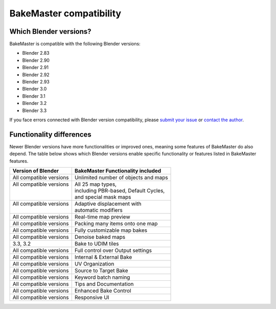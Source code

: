 ========================
BakeMaster compatibility
========================

Which Blender versions?
=======================

BakeMaster is compatible with the following Blender versions:

* Blender 2.83
* Blender 2.90
* Blender 2.91
* Blender 2.92
* Blender 2.93
* Blender 3.0
* Blender 3.1
* Blender 3.2
* Blender 3.3

If you face errors connected with Blender version compatibility, please `submit your issue <https://github.com/KirilStrezikozin/BakeMaster-Blender-Addon/issues/new/choose>`__ or `contact the author <https://bakemaster-blender-addon.readthedocs.io/en/latest/contribute/index.html#contacts>`__.

Functionality differences
=========================

Newer Blender versions have more functionalities or improved ones, meaning some features of BakeMaster do also depend. The table below shows which Blender versions enable specific functionality or features listed in BakeMaster features.

+--------------------------+---------------------------------------+
| Version of Blender       | BakeMaster Functionality included     |
+==========================+=======================================+
| All compatible versions  | Unlimited number of objects and maps  |
+--------------------------+---------------------------------------+
|| All compatible versions || All 25 map types,                    |
||                         || including PBR-based, Default Cycles, |
||                         || and special mask maps                |
+--------------------------+---------------------------------------+
|| All compatible versions || Adaptive displacement with           |
||                         || automatic modifiers                  |
+--------------------------+---------------------------------------+
| All compatible versions  | Real-time map preview                 |
+--------------------------+---------------------------------------+
| All compatible versions  | Packing many items onto one map       |
+--------------------------+---------------------------------------+
| All compatible versions  | Fully customizable map bakes          |
+--------------------------+---------------------------------------+
| All compatible versions  | Denoise baked maps                    |
+--------------------------+---------------------------------------+
| 3.3, 3.2                 | Bake to UDIM tiles                    |
+--------------------------+---------------------------------------+
| All compatible versions  | Full control over Output settings     |
+--------------------------+---------------------------------------+
| All compatible versions  | Internal & External Bake              |
+--------------------------+---------------------------------------+
| All compatible versions  | UV Organization                       |
+--------------------------+---------------------------------------+
| All compatible versions  | Source to Target Bake                 |
+--------------------------+---------------------------------------+
| All compatible versions  | Keyword batch naming                  |
+--------------------------+---------------------------------------+
| All compatible versions  | Tips and Documentation                |
+--------------------------+---------------------------------------+
| All compatible versions  | Enhanced Bake Control                 |
+--------------------------+---------------------------------------+
| All compatible versions  | Responsive UI                         |
+--------------------------+---------------------------------------+
